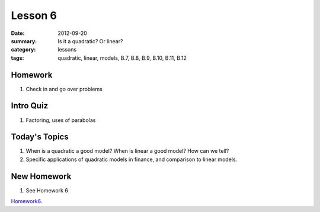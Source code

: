 Lesson 6
########

:date: 2012-09-20
:summary: Is it a quadratic?  Or linear?
:category: lessons
:tags: quadratic, linear, models, B.7, B.8, B.9, B.10, B.11, B.12 



========
Homework
========

1. Check in and go over problems

==========
Intro Quiz
==========

1. Factoring, uses of parabolas

==============
Today's Topics
==============

1. When is a quadratic a good model?  When is linear a good model? How can we tell?

2. Specific applications of quadratic models in finance, and comparison to linear models.


============
New Homework
============

1. See Homework 6


Homework6_.

.. _Homework6: ../homework-6.html

   

